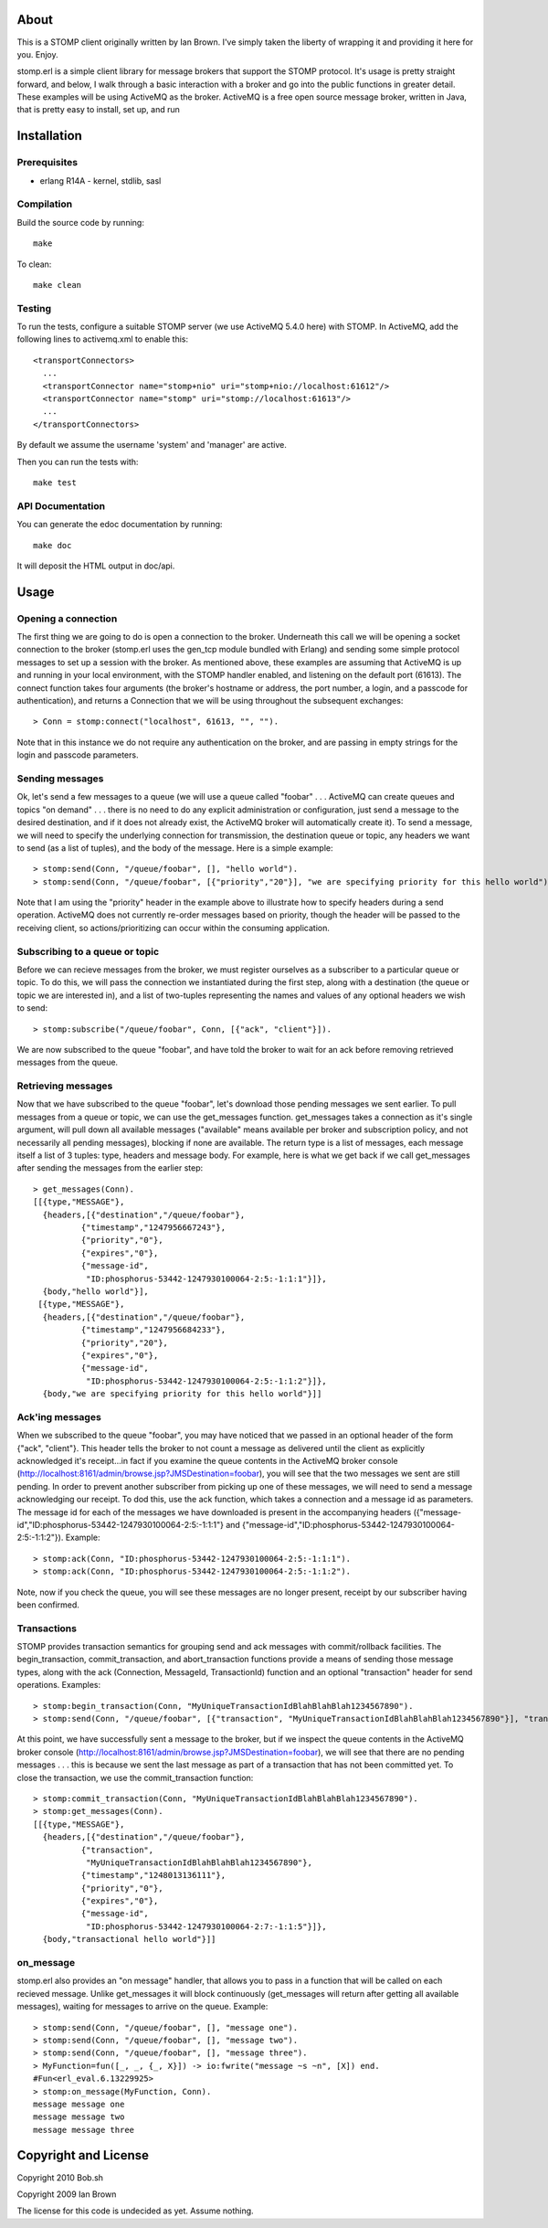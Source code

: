 About
=====

This is a STOMP client originally written by Ian Brown. I've simply taken the
liberty of wrapping it and providing it here for you. Enjoy.

stomp.erl is a simple client library for message brokers that support the STOMP 
protocol. It's usage is pretty straight forward, and below, I walk through a 
basic interaction with a broker and go into the public functions in greater 
detail. These examples will be using ActiveMQ as the broker. ActiveMQ is a free 
open source message broker, written in Java, that is pretty easy to install, 
set up, and run

Installation
============

Prerequisites
-------------
* erlang R14A
  - kernel, stdlib, sasl

Compilation
-----------

Build the source code by running::

  make

To clean::

  make clean

Testing
-------

To run the tests, configure a suitable STOMP server (we use ActiveMQ 5.4.0 here)
with STOMP. In ActiveMQ, add the following lines to activemq.xml to enable this::

  <transportConnectors>
    ...
    <transportConnector name="stomp+nio" uri="stomp+nio://localhost:61612"/>
    <transportConnector name="stomp" uri="stomp://localhost:61613"/>
    ...
  </transportConnectors>

By default we assume the username 'system' and 'manager' are active.

Then you can run the tests with::

  make test

API Documentation
-----------------

You can generate the edoc documentation by running::

  make doc

It will deposit the HTML output in doc/api.

Usage
=====

Opening a connection
--------------------

The first thing we are going to do is open a connection to the broker. Underneath this call we will be opening a socket connection to the broker (stomp.erl uses the gen_tcp module bundled with Erlang) and sending some simple protocol messages to set up a session with the broker. As mentioned above, these examples are assuming that ActiveMQ is up and running in your local environment, with the STOMP handler enabled, and listening on the default port (61613).
The connect function takes four arguments (the broker's hostname or address, the port number, a login, and a passcode for authentication), and returns a Connection that we will be using throughout the subsequent exchanges::

  > Conn = stomp:connect("localhost", 61613, "", "").

Note that in this instance we do not require any authentication on the broker, and are passing in empty strings for the login and passcode parameters.

Sending messages
----------------

Ok, let's send a few messages to a queue (we will use a queue called "foobar" . . . ActiveMQ can create queues and topics "on demand" . . . there is no need to do any explicit administration or configuration, just send a message to the desired destination, and if it does not already exist, the ActiveMQ broker will automatically create it). To send a message, we will need to specify the underlying connection for transmission, the destination queue or topic, any headers we want to send (as a list of tuples), and the body of the message. Here is a simple example::

  > stomp:send(Conn, "/queue/foobar", [], "hello world").
  > stomp:send(Conn, "/queue/foobar", [{"priority","20"}], "we are specifying priority for this hello world").

Note that I am using the "priority" header in the example above to illustrate how to specify headers during a send operation. ActiveMQ does not currently re-order messages based on priority, though the header will be passed to the receiving client, so actions/prioritizing can occur within the consuming application.

Subscribing to a queue or topic
-------------------------------

Before we can recieve messages from the broker, we must register ourselves as a subscriber to a particular queue or topic. To do this, we will pass the connection we instantiated during the first step, along with a destination (the queue or topic we are interested in), and a list of two-tuples representing the names and values of any optional headers we wish to send::

  > stomp:subscribe("/queue/foobar", Conn, [{"ack", "client"}]).

We are now subscribed to the queue "foobar", and have told the broker to wait for an ack before removing retrieved messages from the queue.

Retrieving messages
-------------------

Now that we have subscribed to the queue "foobar", let's download those pending messages we sent earlier. To pull messages from a queue or topic, we can use the get_messages function. get_messages takes a connection as it's single argument, will pull down all available messages ("available" means available per broker and subscription policy, and not necessarily all pending messages), blocking if none are available. The return type is a list of messages, each message itself a list of 3 tuples: type, headers and message body. For example, here is what we get back if we call get_messages after sending the messages from the earlier step::

  > get_messages(Conn).
  [[{type,"MESSAGE"},
    {headers,[{"destination","/queue/foobar"},
            {"timestamp","1247956667243"},
            {"priority","0"},
            {"expires","0"},
            {"message-id",
             "ID:phosphorus-53442-1247930100064-2:5:-1:1:1"}]},
    {body,"hello world"}],
   [{type,"MESSAGE"},
    {headers,[{"destination","/queue/foobar"},
            {"timestamp","1247956684233"},
            {"priority","20"},
            {"expires","0"},
            {"message-id",
             "ID:phosphorus-53442-1247930100064-2:5:-1:1:2"}]},
    {body,"we are specifying priority for this hello world"}]]

Ack'ing messages
----------------

When we subscribed to the queue "foobar", you may have noticed that we passed in an optional header of the form	 {"ack", "client"}. This header tells the broker to not count a message as delivered until the client as explicitly acknowledged it's receipt...in fact if you examine the queue contents in the ActiveMQ broker console (http://localhost:8161/admin/browse.jsp?JMSDestination=foobar), you will see that the two messages we sent are still pending. In order to prevent another subscriber from picking up one of these messages, we will need to send a message acknowledging our receipt. To dod this, use the ack function, which takes a connection and a message id as parameters. The message id for each of the messages we have downloaded is present in the accompanying headers ({"message-id","ID:phosphorus-53442-1247930100064-2:5:-1:1:1"} and {"message-id","ID:phosphorus-53442-1247930100064-2:5:-1:1:2"}). Example::

  > stomp:ack(Conn, "ID:phosphorus-53442-1247930100064-2:5:-1:1:1").
  > stomp:ack(Conn, "ID:phosphorus-53442-1247930100064-2:5:-1:1:2").

Note, now if you check the queue, you will see these messages are no longer present, receipt by our subscriber having been confirmed.

Transactions
------------

STOMP provides transaction semantics for grouping send and ack messages with commit/rollback facilities. The begin_transaction, commit_transaction, and abort_transaction functions provide a means of sending those message types, along with the ack (Connection, MessageId, TransactionId) function and an optional "transaction" header for send operations. Examples::

  > stomp:begin_transaction(Conn, "MyUniqueTransactionIdBlahBlahBlah1234567890").
  > stomp:send(Conn, "/queue/foobar", [{"transaction", "MyUniqueTransactionIdBlahBlahBlah1234567890"}], "transactional hello world").

At this point, we have successfully sent a message to the broker, but if we inspect the queue contents in the ActiveMQ broker console (http://localhost:8161/admin/browse.jsp?JMSDestination=foobar), we will see that there are no pending messages . . . this is because we sent the last message as part of a transaction that has not been committed yet. To close the transaction, we use the commit_transaction function::

  > stomp:commit_transaction(Conn, "MyUniqueTransactionIdBlahBlahBlah1234567890").
  > stomp:get_messages(Conn).
  [[{type,"MESSAGE"},
    {headers,[{"destination","/queue/foobar"},
            {"transaction",
             "MyUniqueTransactionIdBlahBlahBlah1234567890"},
            {"timestamp","1248013136111"},
            {"priority","0"},
            {"expires","0"},
            {"message-id",
             "ID:phosphorus-53442-1247930100064-2:7:-1:1:5"}]},
    {body,"transactional hello world"}]]

on_message
----------

stomp.erl also provides an "on message" handler, that allows you to pass in a function that will be called on each recieved message. Unlike get_messages it will block continuously (get_messages will return after getting all available messages), waiting for messages to arrive on the queue. Example::

  > stomp:send(Conn, "/queue/foobar", [], "message one").
  > stomp:send(Conn, "/queue/foobar", [], "message two").
  > stomp:send(Conn, "/queue/foobar", [], "message three").	
  > MyFunction=fun([_, _, {_, X}]) -> io:fwrite("message ~s ~n", [X]) end.
  #Fun<erl_eval.6.13229925>
  > stomp:on_message(MyFunction, Conn).
  message message one 
  message message two 
  message message three

Copyright and License
=====================

Copyright 2010 Bob.sh

Copyright 2009 Ian Brown

The license for this code is undecided as yet. Assume nothing.
